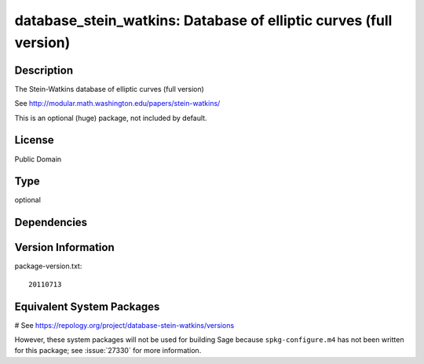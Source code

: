.. _spkg_database_stein_watkins:

database_stein_watkins: Database of elliptic curves (full version)
==================================================================

Description
-----------

The Stein-Watkins database of elliptic curves (full version)

See http://modular.math.washington.edu/papers/stein-watkins/

This is an optional (huge) package, not included by default.

License
-------

Public Domain


Type
----

optional


Dependencies
------------



Version Information
-------------------

package-version.txt::

    20110713

Equivalent System Packages
--------------------------

# See https://repology.org/project/database-stein-watkins/versions

However, these system packages will not be used for building Sage
because ``spkg-configure.m4`` has not been written for this package;
see :issue:`27330` for more information.

